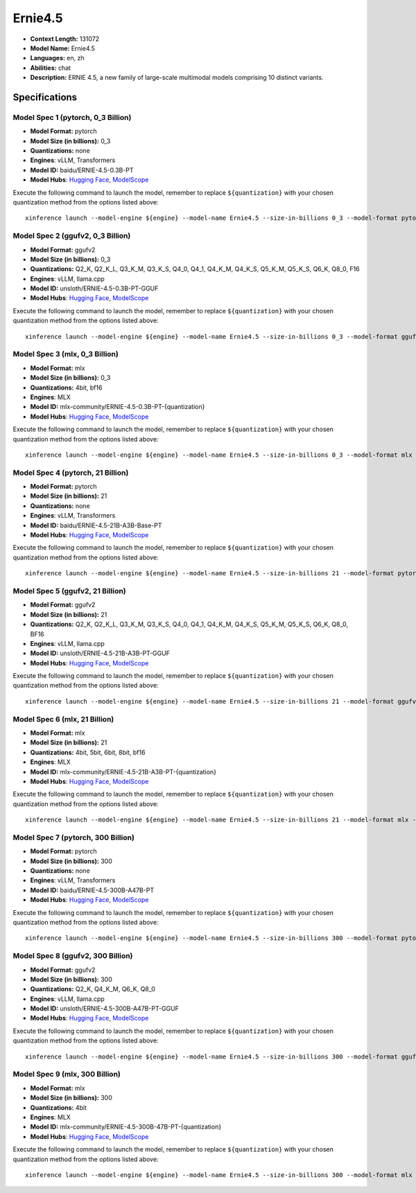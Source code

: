 .. _models_llm_ernie4.5:

========================================
Ernie4.5
========================================

- **Context Length:** 131072
- **Model Name:** Ernie4.5
- **Languages:** en, zh
- **Abilities:** chat
- **Description:** ERNIE 4.5, a new family of large-scale multimodal models comprising 10 distinct variants.

Specifications
^^^^^^^^^^^^^^


Model Spec 1 (pytorch, 0_3 Billion)
++++++++++++++++++++++++++++++++++++++++

- **Model Format:** pytorch
- **Model Size (in billions):** 0_3
- **Quantizations:** none
- **Engines**: vLLM, Transformers
- **Model ID:** baidu/ERNIE-4.5-0.3B-PT
- **Model Hubs**:  `Hugging Face <https://huggingface.co/baidu/ERNIE-4.5-0.3B-PT>`__, `ModelScope <https://modelscope.cn/models/PaddlePaddle/ERNIE-4.5-0.3B-PT>`__

Execute the following command to launch the model, remember to replace ``${quantization}`` with your
chosen quantization method from the options listed above::

   xinference launch --model-engine ${engine} --model-name Ernie4.5 --size-in-billions 0_3 --model-format pytorch --quantization ${quantization}


Model Spec 2 (ggufv2, 0_3 Billion)
++++++++++++++++++++++++++++++++++++++++

- **Model Format:** ggufv2
- **Model Size (in billions):** 0_3
- **Quantizations:** Q2_K, Q2_K_L, Q3_K_M, Q3_K_S, Q4_0, Q4_1, Q4_K_M, Q4_K_S, Q5_K_M, Q5_K_S, Q6_K, Q8_0, F16
- **Engines**: vLLM, llama.cpp
- **Model ID:** unsloth/ERNIE-4.5-0.3B-PT-GGUF
- **Model Hubs**:  `Hugging Face <https://huggingface.co/unsloth/ERNIE-4.5-0.3B-PT-GGUF>`__, `ModelScope <https://modelscope.cn/models/unsloth/ERNIE-4.5-0.3B-PT-GGUF>`__

Execute the following command to launch the model, remember to replace ``${quantization}`` with your
chosen quantization method from the options listed above::

   xinference launch --model-engine ${engine} --model-name Ernie4.5 --size-in-billions 0_3 --model-format ggufv2 --quantization ${quantization}


Model Spec 3 (mlx, 0_3 Billion)
++++++++++++++++++++++++++++++++++++++++

- **Model Format:** mlx
- **Model Size (in billions):** 0_3
- **Quantizations:** 4bit, bf16
- **Engines**: MLX
- **Model ID:** mlx-community/ERNIE-4.5-0.3B-PT-{quantization}
- **Model Hubs**:  `Hugging Face <https://huggingface.co/mlx-community/ERNIE-4.5-0.3B-PT-{quantization}>`__, `ModelScope <https://modelscope.cn/models/mlx-community/ERNIE-4.5-0.3B-PT-{quantization}>`__

Execute the following command to launch the model, remember to replace ``${quantization}`` with your
chosen quantization method from the options listed above::

   xinference launch --model-engine ${engine} --model-name Ernie4.5 --size-in-billions 0_3 --model-format mlx --quantization ${quantization}


Model Spec 4 (pytorch, 21 Billion)
++++++++++++++++++++++++++++++++++++++++

- **Model Format:** pytorch
- **Model Size (in billions):** 21
- **Quantizations:** none
- **Engines**: vLLM, Transformers
- **Model ID:** baidu/ERNIE-4.5-21B-A3B-Base-PT
- **Model Hubs**:  `Hugging Face <https://huggingface.co/baidu/ERNIE-4.5-21B-A3B-Base-PT>`__, `ModelScope <https://modelscope.cn/models/PaddlePaddle/ERNIE-4.5-21B-A3B-Base-PT>`__

Execute the following command to launch the model, remember to replace ``${quantization}`` with your
chosen quantization method from the options listed above::

   xinference launch --model-engine ${engine} --model-name Ernie4.5 --size-in-billions 21 --model-format pytorch --quantization ${quantization}


Model Spec 5 (ggufv2, 21 Billion)
++++++++++++++++++++++++++++++++++++++++

- **Model Format:** ggufv2
- **Model Size (in billions):** 21
- **Quantizations:** Q2_K, Q2_K_L, Q3_K_M, Q3_K_S, Q4_0, Q4_1, Q4_K_M, Q4_K_S, Q5_K_M, Q5_K_S, Q6_K, Q8_0, BF16
- **Engines**: vLLM, llama.cpp
- **Model ID:** unsloth/ERNIE-4.5-21B-A3B-PT-GGUF
- **Model Hubs**:  `Hugging Face <https://huggingface.co/unsloth/ERNIE-4.5-21B-A3B-PT-GGUF>`__, `ModelScope <https://modelscope.cn/models/unsloth/ERNIE-4.5-21B-A3B-PT-GGUF>`__

Execute the following command to launch the model, remember to replace ``${quantization}`` with your
chosen quantization method from the options listed above::

   xinference launch --model-engine ${engine} --model-name Ernie4.5 --size-in-billions 21 --model-format ggufv2 --quantization ${quantization}


Model Spec 6 (mlx, 21 Billion)
++++++++++++++++++++++++++++++++++++++++

- **Model Format:** mlx
- **Model Size (in billions):** 21
- **Quantizations:** 4bit, 5bit, 6bit, 8bit, bf16
- **Engines**: MLX
- **Model ID:** mlx-community/ERNIE-4.5-21B-A3B-PT-{quantization}
- **Model Hubs**:  `Hugging Face <https://huggingface.co/mlx-community/ERNIE-4.5-21B-A3B-PT-{quantization}>`__, `ModelScope <https://modelscope.cn/models/mlx-community/ERNIE-4.5-21B-A3B-PT-{quantization}>`__

Execute the following command to launch the model, remember to replace ``${quantization}`` with your
chosen quantization method from the options listed above::

   xinference launch --model-engine ${engine} --model-name Ernie4.5 --size-in-billions 21 --model-format mlx --quantization ${quantization}


Model Spec 7 (pytorch, 300 Billion)
++++++++++++++++++++++++++++++++++++++++

- **Model Format:** pytorch
- **Model Size (in billions):** 300
- **Quantizations:** none
- **Engines**: vLLM, Transformers
- **Model ID:** baidu/ERNIE-4.5-300B-A47B-PT
- **Model Hubs**:  `Hugging Face <https://huggingface.co/baidu/ERNIE-4.5-300B-A47B-PT>`__, `ModelScope <https://modelscope.cn/models/PaddlePaddle/ERNIE-4.5-300B-A47B-PT>`__

Execute the following command to launch the model, remember to replace ``${quantization}`` with your
chosen quantization method from the options listed above::

   xinference launch --model-engine ${engine} --model-name Ernie4.5 --size-in-billions 300 --model-format pytorch --quantization ${quantization}


Model Spec 8 (ggufv2, 300 Billion)
++++++++++++++++++++++++++++++++++++++++

- **Model Format:** ggufv2
- **Model Size (in billions):** 300
- **Quantizations:** Q2_K, Q4_K_M, Q6_K, Q8_0
- **Engines**: vLLM, llama.cpp
- **Model ID:** unsloth/ERNIE-4.5-300B-A47B-PT-GGUF
- **Model Hubs**:  `Hugging Face <https://huggingface.co/unsloth/ERNIE-4.5-300B-A47B-PT-GGUF>`__, `ModelScope <https://modelscope.cn/models/unsloth/ERNIE-4.5-300B-A47B-PT-GGUF>`__

Execute the following command to launch the model, remember to replace ``${quantization}`` with your
chosen quantization method from the options listed above::

   xinference launch --model-engine ${engine} --model-name Ernie4.5 --size-in-billions 300 --model-format ggufv2 --quantization ${quantization}


Model Spec 9 (mlx, 300 Billion)
++++++++++++++++++++++++++++++++++++++++

- **Model Format:** mlx
- **Model Size (in billions):** 300
- **Quantizations:** 4bit
- **Engines**: MLX
- **Model ID:** mlx-community/ERNIE-4.5-300B-47B-PT-{quantization}
- **Model Hubs**:  `Hugging Face <https://huggingface.co/mlx-community/ERNIE-4.5-300B-47B-PT-{quantization}>`__, `ModelScope <https://modelscope.cn/models/mlx-community/ERNIE-4.5-300B-47B-PT-{quantization}>`__

Execute the following command to launch the model, remember to replace ``${quantization}`` with your
chosen quantization method from the options listed above::

   xinference launch --model-engine ${engine} --model-name Ernie4.5 --size-in-billions 300 --model-format mlx --quantization ${quantization}

